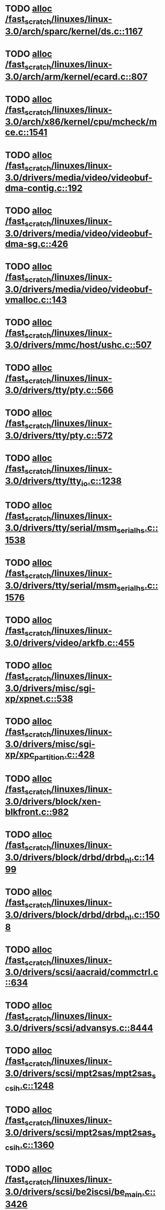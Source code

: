 * TODO [[view:/fast_scratch/linuxes/linux-3.0/arch/sparc/kernel/ds.c::face=ovl-face1::linb=1167::colb=1::cole=14][alloc /fast_scratch/linuxes/linux-3.0/arch/sparc/kernel/ds.c::1167]]
* TODO [[view:/fast_scratch/linuxes/linux-3.0/arch/arm/kernel/ecard.c::face=ovl-face1::linb=807::colb=1::cole=3][alloc /fast_scratch/linuxes/linux-3.0/arch/arm/kernel/ecard.c::807]]
* TODO [[view:/fast_scratch/linuxes/linux-3.0/arch/x86/kernel/cpu/mcheck/mce.c::face=ovl-face1::linb=1541::colb=1::cole=8][alloc /fast_scratch/linuxes/linux-3.0/arch/x86/kernel/cpu/mcheck/mce.c::1541]]
* TODO [[view:/fast_scratch/linuxes/linux-3.0/drivers/media/video/videobuf-dma-contig.c::face=ovl-face1::linb=192::colb=1::cole=3][alloc /fast_scratch/linuxes/linux-3.0/drivers/media/video/videobuf-dma-contig.c::192]]
* TODO [[view:/fast_scratch/linuxes/linux-3.0/drivers/media/video/videobuf-dma-sg.c::face=ovl-face1::linb=426::colb=1::cole=3][alloc /fast_scratch/linuxes/linux-3.0/drivers/media/video/videobuf-dma-sg.c::426]]
* TODO [[view:/fast_scratch/linuxes/linux-3.0/drivers/media/video/videobuf-vmalloc.c::face=ovl-face1::linb=143::colb=1::cole=3][alloc /fast_scratch/linuxes/linux-3.0/drivers/media/video/videobuf-vmalloc.c::143]]
* TODO [[view:/fast_scratch/linuxes/linux-3.0/drivers/mmc/host/ushc.c::face=ovl-face1::linb=507::colb=1::cole=10][alloc /fast_scratch/linuxes/linux-3.0/drivers/mmc/host/ushc.c::507]]
* TODO [[view:/fast_scratch/linuxes/linux-3.0/drivers/tty/pty.c::face=ovl-face1::linb=566::colb=1::cole=13][alloc /fast_scratch/linuxes/linux-3.0/drivers/tty/pty.c::566]]
* TODO [[view:/fast_scratch/linuxes/linux-3.0/drivers/tty/pty.c::face=ovl-face1::linb=572::colb=1::cole=15][alloc /fast_scratch/linuxes/linux-3.0/drivers/tty/pty.c::572]]
* TODO [[view:/fast_scratch/linuxes/linux-3.0/drivers/tty/tty_io.c::face=ovl-face1::linb=1238::colb=2::cole=4][alloc /fast_scratch/linuxes/linux-3.0/drivers/tty/tty_io.c::1238]]
* TODO [[view:/fast_scratch/linuxes/linux-3.0/drivers/tty/serial/msm_serial_hs.c::face=ovl-face1::linb=1538::colb=1::cole=20][alloc /fast_scratch/linuxes/linux-3.0/drivers/tty/serial/msm_serial_hs.c::1538]]
* TODO [[view:/fast_scratch/linuxes/linux-3.0/drivers/tty/serial/msm_serial_hs.c::face=ovl-face1::linb=1576::colb=1::cole=20][alloc /fast_scratch/linuxes/linux-3.0/drivers/tty/serial/msm_serial_hs.c::1576]]
* TODO [[view:/fast_scratch/linuxes/linux-3.0/drivers/video/arkfb.c::face=ovl-face1::linb=455::colb=18::cole=22][alloc /fast_scratch/linuxes/linux-3.0/drivers/video/arkfb.c::455]]
* TODO [[view:/fast_scratch/linuxes/linux-3.0/drivers/misc/sgi-xp/xpnet.c::face=ovl-face1::linb=538::colb=1::cole=27][alloc /fast_scratch/linuxes/linux-3.0/drivers/misc/sgi-xp/xpnet.c::538]]
* TODO [[view:/fast_scratch/linuxes/linux-3.0/drivers/misc/sgi-xp/xpc_partition.c::face=ovl-face1::linb=428::colb=1::cole=18][alloc /fast_scratch/linuxes/linux-3.0/drivers/misc/sgi-xp/xpc_partition.c::428]]
* TODO [[view:/fast_scratch/linuxes/linux-3.0/drivers/block/xen-blkfront.c::face=ovl-face1::linb=982::colb=1::cole=5][alloc /fast_scratch/linuxes/linux-3.0/drivers/block/xen-blkfront.c::982]]
* TODO [[view:/fast_scratch/linuxes/linux-3.0/drivers/block/drbd/drbd_nl.c::face=ovl-face1::linb=1499::colb=2::cole=13][alloc /fast_scratch/linuxes/linux-3.0/drivers/block/drbd/drbd_nl.c::1499]]
* TODO [[view:/fast_scratch/linuxes/linux-3.0/drivers/block/drbd/drbd_nl.c::face=ovl-face1::linb=1508::colb=2::cole=13][alloc /fast_scratch/linuxes/linux-3.0/drivers/block/drbd/drbd_nl.c::1508]]
* TODO [[view:/fast_scratch/linuxes/linux-3.0/drivers/scsi/aacraid/commctrl.c::face=ovl-face1::linb=634::colb=3::cole=6][alloc /fast_scratch/linuxes/linux-3.0/drivers/scsi/aacraid/commctrl.c::634]]
* TODO [[view:/fast_scratch/linuxes/linux-3.0/drivers/scsi/advansys.c::face=ovl-face1::linb=8444::colb=2::cole=13][alloc /fast_scratch/linuxes/linux-3.0/drivers/scsi/advansys.c::8444]]
* TODO [[view:/fast_scratch/linuxes/linux-3.0/drivers/scsi/mpt2sas/mpt2sas_scsih.c::face=ovl-face1::linb=1248::colb=1::cole=21][alloc /fast_scratch/linuxes/linux-3.0/drivers/scsi/mpt2sas/mpt2sas_scsih.c::1248]]
* TODO [[view:/fast_scratch/linuxes/linux-3.0/drivers/scsi/mpt2sas/mpt2sas_scsih.c::face=ovl-face1::linb=1360::colb=1::cole=21][alloc /fast_scratch/linuxes/linux-3.0/drivers/scsi/mpt2sas/mpt2sas_scsih.c::1360]]
* TODO [[view:/fast_scratch/linuxes/linux-3.0/drivers/scsi/be2iscsi/be_main.c::face=ovl-face1::linb=3426::colb=1::cole=16][alloc /fast_scratch/linuxes/linux-3.0/drivers/scsi/be2iscsi/be_main.c::3426]]
* TODO [[view:/fast_scratch/linuxes/linux-3.0/drivers/atm/he.c::face=ovl-face1::linb=669::colb=1::cole=9][alloc /fast_scratch/linuxes/linux-3.0/drivers/atm/he.c::669]]
* TODO [[view:/fast_scratch/linuxes/linux-3.0/drivers/atm/nicstar.c::face=ovl-face1::linb=383::colb=6::cole=10][alloc /fast_scratch/linuxes/linux-3.0/drivers/atm/nicstar.c::383]]
* TODO [[view:/fast_scratch/linuxes/linux-3.0/drivers/isdn/hisax/netjet.c::face=ovl-face1::linb=915::colb=7::cole=31][alloc /fast_scratch/linuxes/linux-3.0/drivers/isdn/hisax/netjet.c::915]]
* TODO [[view:/fast_scratch/linuxes/linux-3.0/drivers/isdn/hisax/netjet.c::face=ovl-face1::linb=936::colb=7::cole=30][alloc /fast_scratch/linuxes/linux-3.0/drivers/isdn/hisax/netjet.c::936]]
* TODO [[view:/fast_scratch/linuxes/linux-3.0/drivers/isdn/capi/capidrv.c::face=ovl-face1::linb=2061::colb=1::cole=13][alloc /fast_scratch/linuxes/linux-3.0/drivers/isdn/capi/capidrv.c::2061]]
* TODO [[view:/fast_scratch/linuxes/linux-3.0/drivers/isdn/i4l/isdn_tty.c::face=ovl-face1::linb=1898::colb=8::cole=17][alloc /fast_scratch/linuxes/linux-3.0/drivers/isdn/i4l/isdn_tty.c::1898]]
* TODO [[view:/fast_scratch/linuxes/linux-3.0/drivers/sbus/char/openprom.c::face=ovl-face1::linb=93::colb=7::cole=13][alloc /fast_scratch/linuxes/linux-3.0/drivers/sbus/char/openprom.c::93]]
* TODO [[view:/fast_scratch/linuxes/linux-3.0/drivers/sbus/char/openprom.c::face=ovl-face1::linb=112::colb=7::cole=13][alloc /fast_scratch/linuxes/linux-3.0/drivers/sbus/char/openprom.c::112]]
* TODO [[view:/fast_scratch/linuxes/linux-3.0/drivers/gpu/drm/i915/i915_gem_tiling.c::face=ovl-face1::linb=476::colb=2::cole=13][alloc /fast_scratch/linuxes/linux-3.0/drivers/gpu/drm/i915/i915_gem_tiling.c::476]]
* TODO [[view:/fast_scratch/linuxes/linux-3.0/drivers/gpu/drm/i915/i915_dma.c::face=ovl-face1::linb=1906::colb=1::cole=9][alloc /fast_scratch/linuxes/linux-3.0/drivers/gpu/drm/i915/i915_dma.c::1906]]
* TODO [[view:/fast_scratch/linuxes/linux-3.0/drivers/net/mlx4/mr.c::face=ovl-face1::linb=142::colb=1::cole=16][alloc /fast_scratch/linuxes/linux-3.0/drivers/net/mlx4/mr.c::142]]
* TODO [[view:/fast_scratch/linuxes/linux-3.0/drivers/net/mlx4/mr.c::face=ovl-face1::linb=149::colb=2::cole=16][alloc /fast_scratch/linuxes/linux-3.0/drivers/net/mlx4/mr.c::149]]
* TODO [[view:/fast_scratch/linuxes/linux-3.0/drivers/net/mlx4/alloc.c::face=ovl-face1::linb=147::colb=1::cole=14][alloc /fast_scratch/linuxes/linux-3.0/drivers/net/mlx4/alloc.c::147]]
* TODO [[view:/fast_scratch/linuxes/linux-3.0/drivers/net/wireless/ath/carl9170/cmd.c::face=ovl-face1::linb=122::colb=1::cole=4][alloc /fast_scratch/linuxes/linux-3.0/drivers/net/wireless/ath/carl9170/cmd.c::122]]
* TODO [[view:/fast_scratch/linuxes/linux-3.0/drivers/net/wireless/at76c50x-usb.c::face=ovl-face1::linb=1127::colb=19::cole=20][alloc /fast_scratch/linuxes/linux-3.0/drivers/net/wireless/at76c50x-usb.c::1127]]
* TODO [[view:/fast_scratch/linuxes/linux-3.0/drivers/net/stmmac/dwmac1000_core.c::face=ovl-face1::linb=236::colb=1::cole=4][alloc /fast_scratch/linuxes/linux-3.0/drivers/net/stmmac/dwmac1000_core.c::236]]
* TODO [[view:/fast_scratch/linuxes/linux-3.0/drivers/net/stmmac/stmmac_main.c::face=ovl-face1::linb=781::colb=1::cole=9][alloc /fast_scratch/linuxes/linux-3.0/drivers/net/stmmac/stmmac_main.c::781]]
* TODO [[view:/fast_scratch/linuxes/linux-3.0/drivers/net/stmmac/dwmac100_core.c::face=ovl-face1::linb=187::colb=1::cole=4][alloc /fast_scratch/linuxes/linux-3.0/drivers/net/stmmac/dwmac100_core.c::187]]
* TODO [[view:/fast_scratch/linuxes/linux-3.0/drivers/staging/go7007/s2250-loader.c::face=ovl-face1::linb=83::colb=1::cole=2][alloc /fast_scratch/linuxes/linux-3.0/drivers/staging/go7007/s2250-loader.c::83]]
* TODO [[view:/fast_scratch/linuxes/linux-3.0/drivers/staging/pohmelfs/trans.c::face=ovl-face1::linb=647::colb=1::cole=2][alloc /fast_scratch/linuxes/linux-3.0/drivers/staging/pohmelfs/trans.c::647]]
* TODO [[view:/fast_scratch/linuxes/linux-3.0/drivers/staging/gma500/psb_gem.c::face=ovl-face1::linb=78::colb=1::cole=10][alloc /fast_scratch/linuxes/linux-3.0/drivers/staging/gma500/psb_gem.c::78]]
* TODO [[view:/fast_scratch/linuxes/linux-3.0/drivers/staging/comedi/comedi_fops.c::face=ovl-face1::linb=1220::colb=2::cole=10][alloc /fast_scratch/linuxes/linux-3.0/drivers/staging/comedi/comedi_fops.c::1220]]
* TODO [[view:/fast_scratch/linuxes/linux-3.0/drivers/staging/frontier/alphatrack.c::face=ovl-face1::linb=721::colb=1::cole=17][alloc /fast_scratch/linuxes/linux-3.0/drivers/staging/frontier/alphatrack.c::721]]
* TODO [[view:/fast_scratch/linuxes/linux-3.0/drivers/staging/frontier/alphatrack.c::face=ovl-face1::linb=771::colb=1::cole=18][alloc /fast_scratch/linuxes/linux-3.0/drivers/staging/frontier/alphatrack.c::771]]
* TODO [[view:/fast_scratch/linuxes/linux-3.0/drivers/staging/frontier/tranzport.c::face=ovl-face1::linb=845::colb=1::cole=17][alloc /fast_scratch/linuxes/linux-3.0/drivers/staging/frontier/tranzport.c::845]]
* TODO [[view:/fast_scratch/linuxes/linux-3.0/drivers/usb/serial/whiteheat.c::face=ovl-face1::linb=419::colb=1::cole=7][alloc /fast_scratch/linuxes/linux-3.0/drivers/usb/serial/whiteheat.c::419]]
* TODO [[view:/fast_scratch/linuxes/linux-3.0/drivers/macintosh/adbhid.c::face=ovl-face1::linb=791::colb=2::cole=14][alloc /fast_scratch/linuxes/linux-3.0/drivers/macintosh/adbhid.c::791]]
* TODO [[view:/fast_scratch/linuxes/linux-3.0/drivers/infiniband/hw/mthca/mthca_mr.c::face=ovl-face1::linb=149::colb=1::cole=16][alloc /fast_scratch/linuxes/linux-3.0/drivers/infiniband/hw/mthca/mthca_mr.c::149]]
* TODO [[view:/fast_scratch/linuxes/linux-3.0/drivers/infiniband/hw/mthca/mthca_mr.c::face=ovl-face1::linb=156::colb=2::cole=16][alloc /fast_scratch/linuxes/linux-3.0/drivers/infiniband/hw/mthca/mthca_mr.c::156]]
* TODO [[view:/fast_scratch/linuxes/linux-3.0/drivers/infiniband/hw/mthca/mthca_provider.c::face=ovl-face1::linb=625::colb=2::cole=4][alloc /fast_scratch/linuxes/linux-3.0/drivers/infiniband/hw/mthca/mthca_provider.c::625]]
* TODO [[view:/fast_scratch/linuxes/linux-3.0/drivers/infiniband/hw/mthca/mthca_allocator.c::face=ovl-face1::linb=93::colb=1::cole=13][alloc /fast_scratch/linuxes/linux-3.0/drivers/infiniband/hw/mthca/mthca_allocator.c::93]]
* TODO [[view:/fast_scratch/linuxes/linux-3.0/drivers/infiniband/hw/cxgb4/mem.c::face=ovl-face1::linb=334::colb=1::cole=11][alloc /fast_scratch/linuxes/linux-3.0/drivers/infiniband/hw/cxgb4/mem.c::334]]
* TODO [[view:/fast_scratch/linuxes/linux-3.0/drivers/infiniband/hw/cxgb3/iwch_mem.c::face=ovl-face1::linb=184::colb=1::cole=11][alloc /fast_scratch/linuxes/linux-3.0/drivers/infiniband/hw/cxgb3/iwch_mem.c::184]]
* TODO [[view:/fast_scratch/linuxes/linux-3.0/drivers/infiniband/hw/qib/qib_init.c::face=ovl-face1::linb=963::colb=2::cole=13][alloc /fast_scratch/linuxes/linux-3.0/drivers/infiniband/hw/qib/qib_init.c::963]]
* TODO [[view:/fast_scratch/linuxes/linux-3.0/drivers/infiniband/hw/amso1100/c2_pd.c::face=ovl-face1::linb=79::colb=1::cole=22][alloc /fast_scratch/linuxes/linux-3.0/drivers/infiniband/hw/amso1100/c2_pd.c::79]]
* TODO [[view:/fast_scratch/linuxes/linux-3.0/drivers/infiniband/ulp/srp/ib_srp.c::face=ovl-face1::linb=2169::colb=2::cole=15][alloc /fast_scratch/linuxes/linux-3.0/drivers/infiniband/ulp/srp/ib_srp.c::2169]]
* TODO [[view:/fast_scratch/linuxes/linux-3.0/fs/udf/ialloc.c::face=ovl-face1::linb=72::colb=2::cole=21][alloc /fast_scratch/linuxes/linux-3.0/fs/udf/ialloc.c::72]]
* TODO [[view:/fast_scratch/linuxes/linux-3.0/fs/udf/ialloc.c::face=ovl-face1::linb=77::colb=2::cole=21][alloc /fast_scratch/linuxes/linux-3.0/fs/udf/ialloc.c::77]]
* TODO [[view:/fast_scratch/linuxes/linux-3.0/kernel/events/hw_breakpoint.c::face=ovl-face1::linb=635::colb=3::cole=18][alloc /fast_scratch/linuxes/linux-3.0/kernel/events/hw_breakpoint.c::635]]
* TODO [[view:/fast_scratch/linuxes/linux-3.0/kernel/module.c::face=ovl-face1::linb=2684::colb=1::cole=13][alloc /fast_scratch/linuxes/linux-3.0/kernel/module.c::2684]]
* TODO [[view:/fast_scratch/linuxes/linux-3.0/kernel/relay.c::face=ovl-face1::linb=171::colb=1::cole=13][alloc /fast_scratch/linuxes/linux-3.0/kernel/relay.c::171]]
* TODO [[view:/fast_scratch/linuxes/linux-3.0/lib/cpu_rmap.c::face=ovl-face1::linb=44::colb=1::cole=5][alloc /fast_scratch/linuxes/linux-3.0/lib/cpu_rmap.c::44]]
* TODO [[view:/fast_scratch/linuxes/linux-3.0/mm/slab.c::face=ovl-face1::linb=1578::colb=2::cole=5][alloc /fast_scratch/linuxes/linux-3.0/mm/slab.c::1578]]
* TODO [[view:/fast_scratch/linuxes/linux-3.0/mm/slab.c::face=ovl-face1::linb=1590::colb=2::cole=5][alloc /fast_scratch/linuxes/linux-3.0/mm/slab.c::1590]]
* TODO [[view:/fast_scratch/linuxes/linux-3.0/mm/slub.c::face=ovl-face1::linb=2632::colb=16::cole=19][alloc /fast_scratch/linuxes/linux-3.0/mm/slub.c::2632]]
* TODO [[view:/fast_scratch/linuxes/linux-3.0/net/bluetooth/hci_core.c::face=ovl-face1::linb=470::colb=1::cole=4][alloc /fast_scratch/linuxes/linux-3.0/net/bluetooth/hci_core.c::470]]
* TODO [[view:/fast_scratch/linuxes/linux-3.0/net/sched/sch_fifo.c::face=ovl-face1::linb=149::colb=1::cole=4][alloc /fast_scratch/linuxes/linux-3.0/net/sched/sch_fifo.c::149]]
* TODO [[view:/fast_scratch/linuxes/linux-3.0/net/mac80211/rc80211_minstrel_ht.c::face=ovl-face1::linb=790::colb=1::cole=4][alloc /fast_scratch/linuxes/linux-3.0/net/mac80211/rc80211_minstrel_ht.c::790]]
* TODO [[view:/fast_scratch/linuxes/linux-3.0/net/batman-adv/hash.c::face=ovl-face1::linb=53::colb=1::cole=12][alloc /fast_scratch/linuxes/linux-3.0/net/batman-adv/hash.c::53]]
* TODO [[view:/fast_scratch/linuxes/linux-3.0/sound/soc/soc-cache.c::face=ovl-face1::linb=1010::colb=1::cole=9][alloc /fast_scratch/linuxes/linux-3.0/sound/soc/soc-cache.c::1010]]
* TODO [[view:/fast_scratch/linuxes/linux-3.0/sound/pci/emu10k1/emufx.c::face=ovl-face1::linb=679::colb=1::cole=4][alloc /fast_scratch/linuxes/linux-3.0/sound/pci/emu10k1/emufx.c::679]]
* TODO [[view:/fast_scratch/linuxes/linux-3.0/sound/pci/echoaudio/echoaudio.c::face=ovl-face1::linb=2252::colb=1::cole=13][alloc /fast_scratch/linuxes/linux-3.0/sound/pci/echoaudio/echoaudio.c::2252]]
* TODO [[view:/fast_scratch/linuxes/linux-3.0/sound/usb/format.c::face=ovl-face1::linb=167::colb=2::cole=16][alloc /fast_scratch/linuxes/linux-3.0/sound/usb/format.c::167]]
* TODO [[view:/fast_scratch/linuxes/linux-3.0/sound/usb/format.c::face=ovl-face1::linb=332::colb=1::cole=15][alloc /fast_scratch/linuxes/linux-3.0/sound/usb/format.c::332]]
* TODO [[view:/fast_scratch/linuxes/linux-3.0/sound/usb/pcm.c::face=ovl-face1::linb=683::colb=1::cole=21][alloc /fast_scratch/linuxes/linux-3.0/sound/usb/pcm.c::683]]
* TODO [[view:/fast_scratch/linuxes/linux-3.0/sound/usb/quirks.c::face=ovl-face1::linb=139::colb=2::cole=12][alloc /fast_scratch/linuxes/linux-3.0/sound/usb/quirks.c::139]]
